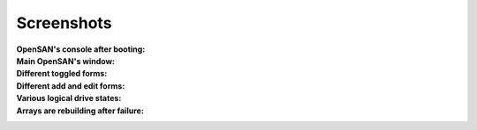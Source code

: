.. _screenshots-index:

===========
Screenshots
===========

:OpenSAN's console after booting:
 .. image:: console.png
    :align: center
:Main OpenSAN's window:
 .. image:: main.png
    :align: center
    :scale: 90
:Different toggled forms:
 .. image:: toggled.png
    :align: center
    :scale: 90
:Different add and edit forms:
 .. image:: edits.png
    :align: center
    :scale: 90
:Various logical drive states:
 .. image:: states.png
    :align: center
    :scale: 90
:Arrays are rebuilding after failure:
 .. image:: rebuilding.png
    :align: center
    :scale: 90
